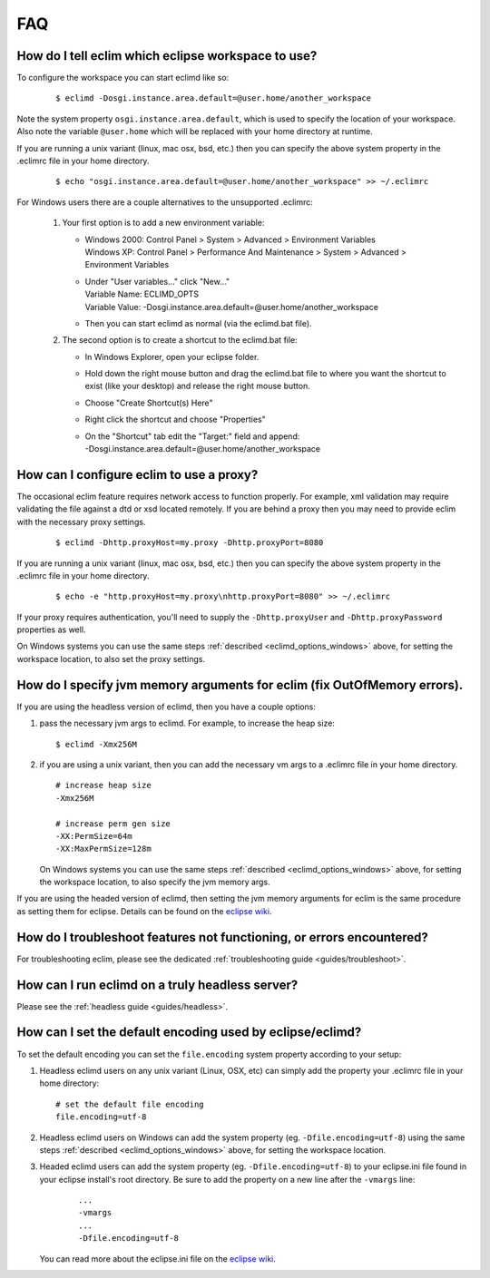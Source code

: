 .. Copyright (C) 2005 - 2011  Eric Van Dewoestine

   This program is free software: you can redistribute it and/or modify
   it under the terms of the GNU General Public License as published by
   the Free Software Foundation, either version 3 of the License, or
   (at your option) any later version.

   This program is distributed in the hope that it will be useful,
   but WITHOUT ANY WARRANTY; without even the implied warranty of
   MERCHANTABILITY or FITNESS FOR A PARTICULAR PURPOSE.  See the
   GNU General Public License for more details.

   You should have received a copy of the GNU General Public License
   along with this program.  If not, see <http://www.gnu.org/licenses/>.

.. _vim/faq:

FAQ
====

.. _eclim_workspace:

How do I tell eclim which eclipse workspace to use?
---------------------------------------------------

To configure the workspace you can start eclimd like so:

  ::

    $ eclimd -Dosgi.instance.area.default=@user.home/another_workspace

Note the system property ``osgi.instance.area.default``, which is used to
specify the location of your workspace.  Also note the variable
``@user.home`` which will be replaced with your home directory at runtime.

If you are running a unix variant (linux, mac osx, bsd, etc.) then you
can specify the above system property in the .eclimrc file in your home
directory.

  ::

    $ echo "osgi.instance.area.default=@user.home/another_workspace" >> ~/.eclimrc

.. _eclimd_options_windows:

For Windows users there are a couple alternatives to the unsupported
.eclimrc:

  1. Your first option is to add a new environment variable:

     - | Windows 2000: Control Panel > System > Advanced > Environment Variables
       | Windows XP: Control Panel > Performance And Maintenance > System >
         Advanced > Environment Variables
     - | Under "User variables..." click "New..."
       | Variable Name: ECLIMD_OPTS
       | Variable Value: -Dosgi.instance.area.default=\@user.home/another_workspace

     - Then you can start eclimd as normal (via the eclimd.bat file).

  2. The second option is to create a shortcut to the eclimd.bat file:

     - In Windows Explorer, open your eclipse folder.
     - Hold down the right mouse button and drag the eclimd.bat file to where
       you want the shortcut to exist (like your desktop) and release the
       right mouse button.
     - Choose "Create Shortcut(s) Here"
     - Right click the shortcut and choose "Properties"
     - | On the "Shortcut" tab edit the "Target:" field and append:
       | -Dosgi.instance.area.default=\@user.home/another_workspace

.. _eclim_proxy:

How can I configure eclim to use a proxy?
-----------------------------------------

The occasional eclim feature requires network access to function properly.
For example, xml validation may require validating the file against a dtd or
xsd located remotely.  If you are behind a proxy then you may need to provide
eclim with the necessary proxy settings.

  ::

    $ eclimd -Dhttp.proxyHost=my.proxy -Dhttp.proxyPort=8080

If you are running a unix variant (linux, mac osx, bsd, etc.) then you
can specify the above system property in the .eclimrc file in your home
directory.

  ::

    $ echo -e "http.proxyHost=my.proxy\nhttp.proxyPort=8080" >> ~/.eclimrc

If your proxy requires authentication, you'll need to supply the
``-Dhttp.proxyUser`` and ``-Dhttp.proxyPassword`` properties as well.

On Windows systems you can use the same steps
:ref:`described <eclimd_options_windows>` above, for setting the workspace
location, to also set the proxy settings.

.. _eclim_memory:

How do I specify jvm memory arguments for eclim (fix OutOfMemory errors).
-------------------------------------------------------------------------

If you are using the headless version of eclimd, then you have a couple
options:

1. pass the necessary jvm args to eclimd. For example, to increase the heap
   size:

   ::

     $ eclimd -Xmx256M

2. if you are using a unix variant, then you can add the necessary vm args to
   a .eclimrc file in your home directory.

   ::

      # increase heap size
      -Xmx256M

      # increase perm gen size
      -XX:PermSize=64m
      -XX:MaxPermSize=128m

   On Windows systems you can use the same steps
   :ref:`described <eclimd_options_windows>` above, for setting the workspace
   location, to also specify the jvm memory args.

If you are using the headed version of eclimd, then setting the jvm memory
arguments for eclim is the same procedure as setting them for eclipse.  Details
can be found on the `eclipse wiki`_.

.. _eclim_troubleshoot:

How do I troubleshoot features not functioning, or errors encountered?
----------------------------------------------------------------------

For troubleshooting eclim, please see the dedicated
:ref:`troubleshooting guide <guides/troubleshoot>`.

.. _eclim_full_headless:

How can I run eclimd on a truly headless server?
------------------------------------------------

Please see the :ref:`headless guide <guides/headless>`.

.. _eclim_encoding:

How can I set the default encoding used by eclipse/eclimd?
----------------------------------------------------------

To set the default encoding you can set the ``file.encoding`` system property
according to your setup:

1. Headless eclimd users on any unix variant (Linux, OSX, etc) can simply add
   the property your .eclimrc file in your home directory:

   ::

     # set the default file encoding
     file.encoding=utf-8

2. Headless eclimd users on Windows can add the system property (eg.
   ``-Dfile.encoding=utf-8``) using the same steps
   :ref:`described <eclimd_options_windows>` above, for setting the workspace
   location.

3. Headed eclimd users can add the system property (eg.
   ``-Dfile.encoding=utf-8``) to your eclipse.ini file found in your eclipse
   install's root directory. Be sure to add the property on a new line after
   the ``-vmargs`` line:

    ::

      ...
      -vmargs
      ...
      -Dfile.encoding=utf-8

   You can read more about the eclipse.ini file on the `eclipse wiki`_.

.. _eclipse wiki: http://wiki.eclipse.org/Eclipse.ini
